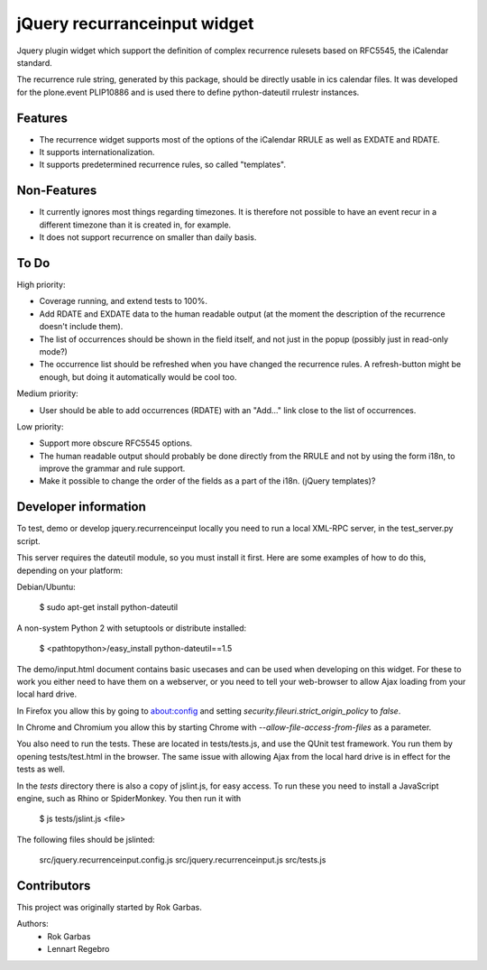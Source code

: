 jQuery recurranceinput widget
=============================

Jquery plugin widget which support the definition of complex recurrence
rulesets based on RFC5545, the iCalendar standard.

The recurrence rule string, generated by this package, should be directly usable
in ics calendar files. It was developed for the plone.event PLIP10886 and is
used there to define python-dateutil rrulestr instances.

.. image:: http://github.com/collective/jquery.recurrenceinput.js/raw/master/Screenshot.png
   :height: 249px
   :width: 162px
   :target: http://github.com/collective/jquery.recurrenceinput.js/raw/master/Screenshot.png

Features
--------

* The recurrence widget supports most of the options of the iCalendar RRULE
  as well as EXDATE and RDATE. 
* It supports internationalization.
* It supports predetermined recurrence rules, so called "templates".

Non-Features
------------

* It currently ignores most things regarding timezones. It is therefore not
  possible to have an event recur in a different timezone than it is created
  in, for example.
* It does not support recurrence on smaller than daily basis.

To Do
-----

High priority:

* Coverage running, and extend tests to 100%.
* Add RDATE and EXDATE data to the human readable output (at the moment the 
  description of the recurrence doesn't include them).
* The list of occurrences should be shown in the field itself, and not just
  in the popup (possibly just in read-only mode?)
* The occurrence list should be refreshed when you have changed the recurrence
  rules. A refresh-button might be enough, but doing it automatically would
  be cool too.

Medium priority:

* User should be able to add occurrences (RDATE) with an "Add..." link close
  to the list of occurrences.

Low priority:

* Support more obscure RFC5545 options.
* The human readable output should probably be done directly from the RRULE and
  not by using the form i18n, to improve the grammar and rule support.
* Make it possible to change the order of the fields as a part of the i18n.
  (jQuery templates)?
  

Developer information
---------------------

To test, demo or develop jquery.recurrenceinput locally you need to run a
local XML-RPC server, in the test_server.py script.

This server requires the dateutil module, so you must install it first.
Here are some examples of how to do this, depending on your platform:

Debian/Ubuntu:

    $ sudo apt-get install python-dateutil
    
A non-system Python 2 with setuptools or distribute installed:

    $ <pathtopython>/easy_install python-dateutil==1.5
    

The demo/input.html document contains basic usecases and can be used when
developing on this widget. For these to work you either need to have them on a
webserver, or you need to tell your web-browser to allow Ajax loading from your
local hard drive.

In Firefox you allow this by going to about:config and setting 
`security.fileuri.strict_origin_policy` to `false`.

In Chrome and Chromium you allow this by starting Chrome with
`--allow-file-access-from-files` as a parameter.

You also need to run the tests. These are located in tests/tests.js, and use
the QUnit test framework. You run them by opening tests/test.html in the
browser. The same issue with allowing Ajax from the local hard drive is in
effect for the tests as well.

In the `tests` directory there is also a copy of jslint.js, for easy access.
To run these you need to install a JavaScript engine, such as
Rhino or SpiderMonkey. You then run it with

    $ js tests/jslint.js <file>
 
The following files should be jslinted:

    src/jquery.recurrenceinput.config.js
    src/jquery.recurrenceinput.js
    src/tests.js
    
  
    
Contributors
------------

This project was originally started by Rok Garbas.

Authors:
  * Rok Garbas
  * Lennart Regebro
